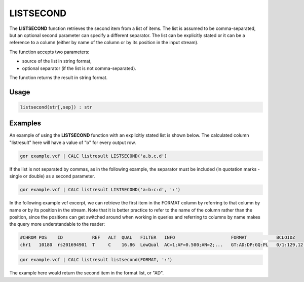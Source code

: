 .. _listsecond:

==========
LISTSECOND
==========

The **LISTSECOND** function retrieves the second item from a list of items. The list is assumed to be comma-separated, but an optional second parameter can specify a different separator. The list can be explicitly stated or it can be a reference to a column (either by name of the column or by its position in the input stream).

The function accepts two parameters:

* source of the list in string format,
* optional separator (if the list is not comma-separated).

The function returns the result in string format.

Usage
=====

.. code-block:: gor

	listsecond(str[,sep]) : str

Examples
========

An example of using the **LISTSECOND** function with an explicitly stated list is shown below. The calculated column "listresult" here will have a value of "b" for every output row.

.. code-block:: gor

   gor example.vcf | CALC listresult LISTSECOND('a,b,c,d')

If the list is not separated by commas, as in the following example, the separator must be included (in quotation marks - single or double) as a second parameter.

.. code-block:: gor

   gor example.vcf | CALC listresult LISTSECOND('a:b:c:d', ':')

In the following example vcf excerpt, we can retrieve the first item in the FORMAT column by referring to that column by name or by its position in the stream. Note that it is better practice to refer to the name of the column rather than the position, since the positions can get switched around when working in queries and referring to columns by name makes the query more understandable to the reader:

.. code-block:: bash

   #CHROM POS    ID           REF   ALT  QUAL   FILTER   INFO                     FORMAT           BCLOIDZ
   chr1   10180  rs201694901  T     C    16.86  LowQual  AC=1;AF=0.500;AN=2;...   GT:AD:DP:GQ:PL   0/1:129,12:142:45:45,0,1082

.. code-block:: gor

   gor example.vcf | CALC listresult listsecond(FORMAT, ':')

The example here would return the second item in the format list, or "AD".